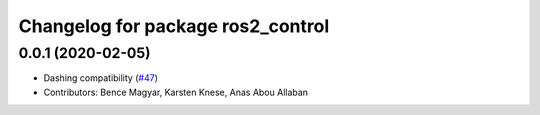^^^^^^^^^^^^^^^^^^^^^^^^^^^^^^^^^^
Changelog for package ros2_control
^^^^^^^^^^^^^^^^^^^^^^^^^^^^^^^^^^

0.0.1 (2020-02-05)
------------------
* Dashing compatibility (`#47 <https://github.com/ros-controls/ros2_control/issues/47>`_)
* Contributors: Bence Magyar, Karsten Knese, Anas Abou Allaban
